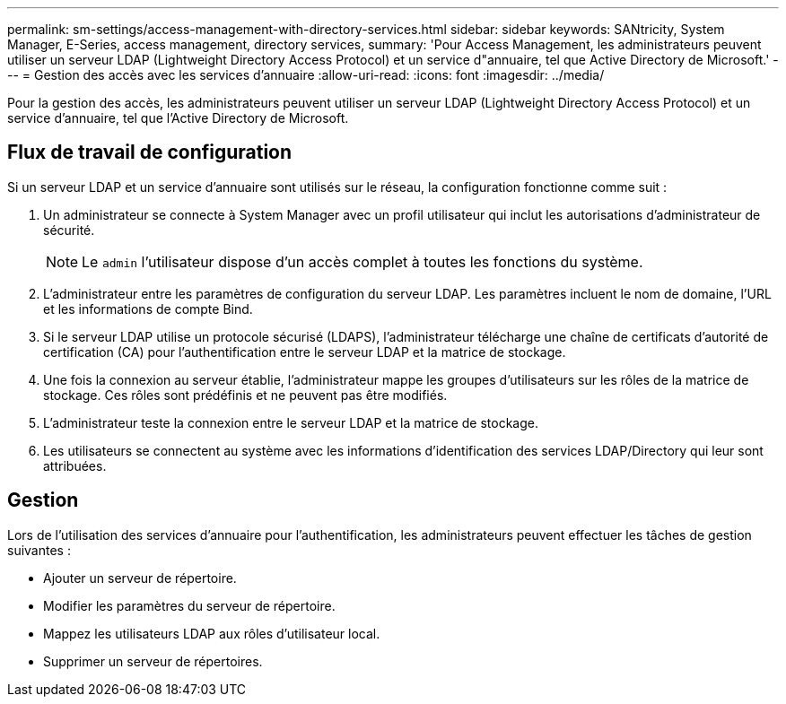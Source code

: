 ---
permalink: sm-settings/access-management-with-directory-services.html 
sidebar: sidebar 
keywords: SANtricity, System Manager, E-Series, access management, directory services, 
summary: 'Pour Access Management, les administrateurs peuvent utiliser un serveur LDAP (Lightweight Directory Access Protocol) et un service d"annuaire, tel que Active Directory de Microsoft.' 
---
= Gestion des accès avec les services d'annuaire
:allow-uri-read: 
:icons: font
:imagesdir: ../media/


[role="lead"]
Pour la gestion des accès, les administrateurs peuvent utiliser un serveur LDAP (Lightweight Directory Access Protocol) et un service d'annuaire, tel que l'Active Directory de Microsoft.



== Flux de travail de configuration

Si un serveur LDAP et un service d'annuaire sont utilisés sur le réseau, la configuration fonctionne comme suit :

. Un administrateur se connecte à System Manager avec un profil utilisateur qui inclut les autorisations d'administrateur de sécurité.
+
[NOTE]
====
Le `admin` l'utilisateur dispose d'un accès complet à toutes les fonctions du système.

====
. L'administrateur entre les paramètres de configuration du serveur LDAP. Les paramètres incluent le nom de domaine, l'URL et les informations de compte Bind.
. Si le serveur LDAP utilise un protocole sécurisé (LDAPS), l'administrateur télécharge une chaîne de certificats d'autorité de certification (CA) pour l'authentification entre le serveur LDAP et la matrice de stockage.
. Une fois la connexion au serveur établie, l'administrateur mappe les groupes d'utilisateurs sur les rôles de la matrice de stockage. Ces rôles sont prédéfinis et ne peuvent pas être modifiés.
. L'administrateur teste la connexion entre le serveur LDAP et la matrice de stockage.
. Les utilisateurs se connectent au système avec les informations d'identification des services LDAP/Directory qui leur sont attribuées.




== Gestion

Lors de l'utilisation des services d'annuaire pour l'authentification, les administrateurs peuvent effectuer les tâches de gestion suivantes :

* Ajouter un serveur de répertoire.
* Modifier les paramètres du serveur de répertoire.
* Mappez les utilisateurs LDAP aux rôles d'utilisateur local.
* Supprimer un serveur de répertoires.

